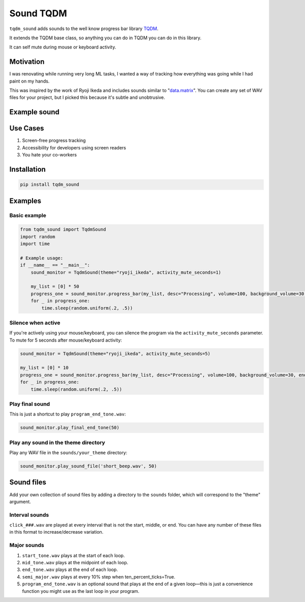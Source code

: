 Sound TQDM
==========

``tqdm_sound`` adds sounds to the well know progress bar library
`TQDM <https://github.com/tqdm/tqdm>`__.

It extends the TQDM base class, so anything you can do in TQDM you can
do in this library.

It can self mute during mouse or keyboard activity.

Motivation
----------

I was renovating while running very long ML tasks, I wanted a way of
tracking how everything was going while I had paint on my hands.

This was inspired by the work of Ryoji Ikeda and includes sounds similar
to
"`data.matrix <https://www.youtube.com/watch?v=JZcMLjnm1ps&pp=ygUXZGF0YS5tYXRyaXggcnlvamkgaWtlZGE%3D>`__".
You can create any set of WAV files for your project, but I picked this
because it's subtle and unobtrusive.

Example sound
-------------

.. raw:: html

   <html xmlns="http://www.w3.org/1999/xhtml"><head></head><body><audio controls="controls">
     <source type="audio/wav" src="C:\Program Files\Typora\demos\example.wav" data-src="demos/example.wav" />
     Your browser does not support the <code>audio</code> element.
   </audio></body></html>

Use Cases
---------

1. Screen-free progress tracking

2. Accessibility for developers using screen readers

3. You hate your co-workers

Installation
------------

.. code:: bash

   pip install tqdm_sound

Examples
--------

Basic example
~~~~~~~~~~~~~

.. code:: python

    from tqdm_sound import TqdmSound
    import random
    import time

    # Example usage:
    if __name__ == "__main__":
        sound_monitor = TqdmSound(theme="ryoji_ikeda", activity_mute_seconds=1)

        my_list = [0] * 50
        progress_one = sound_monitor.progress_bar(my_list, desc="Processing", volume=100, background_volume=30, end_wait=1, ten_percent_ticks=True)
        for _ in progress_one:
            time.sleep(random.uniform(.2, .5))

Silence when active
~~~~~~~~~~~~~~~~~~~

If you're actively using your mouse/keyboard, you can silence the
program via the ``activity_mute_seconds`` parameter. To mute for 5
seconds after mouse/keyboard activity:

.. code:: python

    sound_monitor = TqdmSound(theme="ryoji_ikeda", activity_mute_seconds=5)

    my_list = [0] * 10
    progress_one = sound_monitor.progress_bar(my_list, desc="Processing", volume=100, background_volume=30, end_wait=1, ten_percent_ticks=False)
    for _ in progress_one:
        time.sleep(random.uniform(.2, .5))

Play final sound
~~~~~~~~~~~~~~~~

This is just a shortcut to play ``program_end_tone.wav``:

.. code:: python

   sound_monitor.play_final_end_tone(50)

Play any sound in the theme directory
~~~~~~~~~~~~~~~~~~~~~~~~~~~~~~~~~~~~~

Play any WAV file in the ``sounds/your_theme`` directory:

.. code:: python

   sound_monitor.play_sound_file('short_beep.wav', 50)

Sound files
-----------

Add your own collection of sound files by adding a directory to the
``sounds`` folder, which will correspond to the "theme"
argument.

Interval sounds
~~~~~~~~~~~~~~~

``click_###.wav`` are played at every interval that is not the start,
middle, or end. You can have any number of these files in this format to
increase/decrease variation.

Major sounds
~~~~~~~~~~~~

1. ``start_tone.wav`` plays at the start of each loop.

2. ``mid_tone.wav`` plays at the midpoint of each loop.

3. ``end_tone.wav`` plays at the end of each loop.

4. ``semi_major.wav`` plays at every 10% step when ten_percent_ticks=True.

5. ``program_end_tone.wav`` is an optional sound that plays at the end
   of a given loop—this is just a convenience function you might use as
   the last loop in your program.

.. |image1| image:: https://img.shields.io/github/license/swansonk14/p_tqdm.svg
   :target: https://github.com/looking-glass-station/LICENSE.txt
